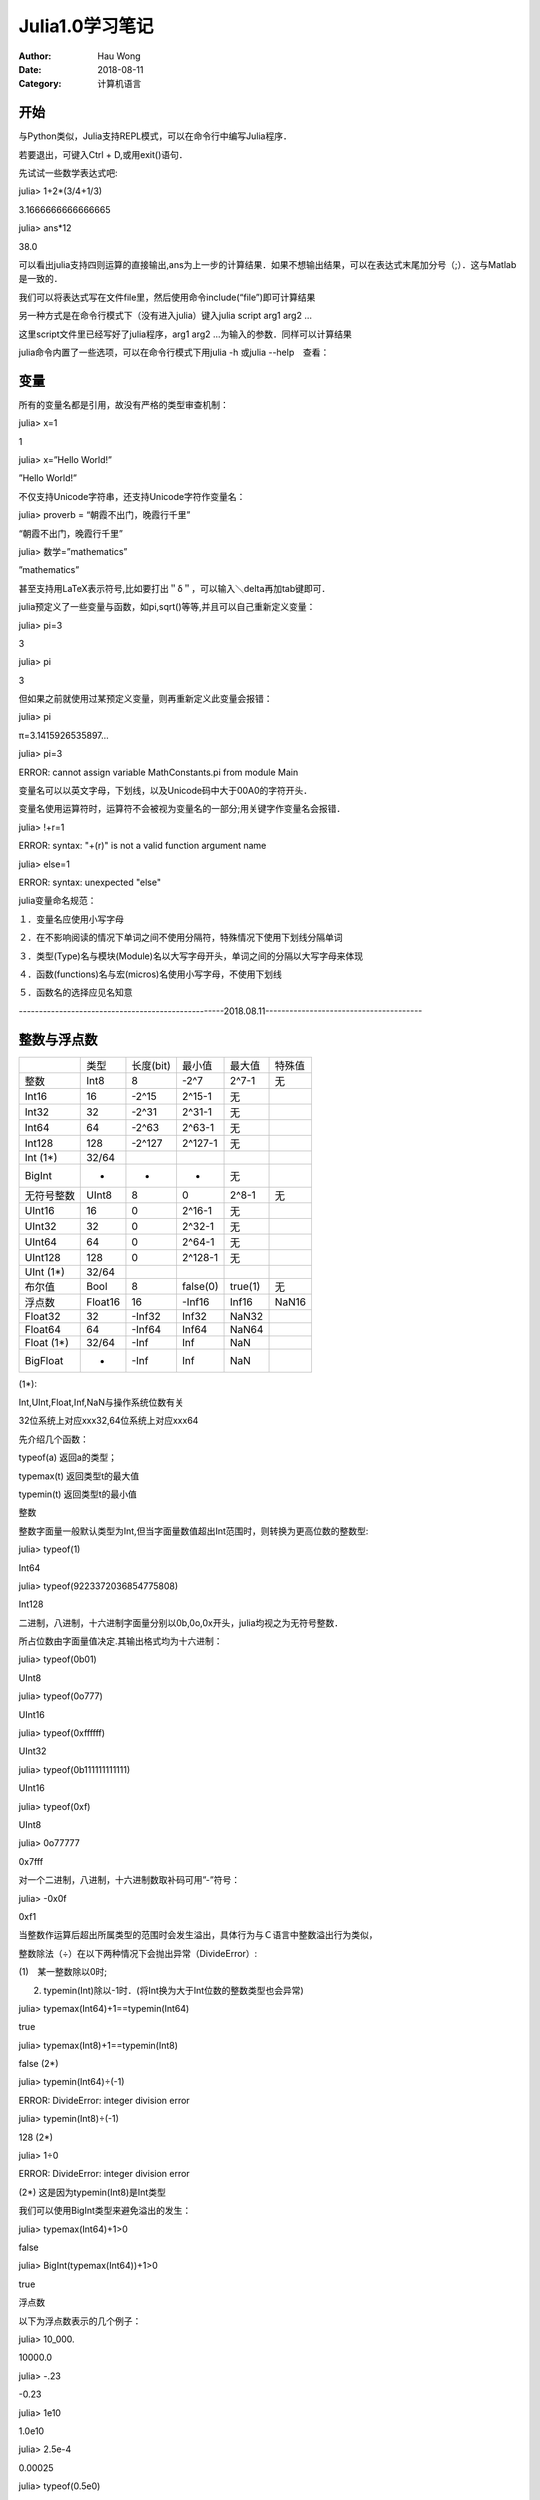 ==========================
Julia1.0学习笔记
==========================
:Author: Hau Wong
:Date:   2018-08-11
:Category: 计算机语言

开始
==========================
与Python类似，Julia支持REPL模式，可以在命令行中编写Julia程序．

若要退出，可键入Ctrl + D,或用exit()语句．

先试试一些数学表达式吧:

julia> 1+2*(3/4+1/3)

3.1666666666666665

 

julia> ans*12

38.0

 

可以看出julia支持四则运算的直接输出,ans为上一步的计算结果．如果不想输出结果，可以在表达式末尾加分号（;）．这与Matlab是一致的．

 

我们可以将表达式写在文件file里，然后使用命令include(“file”)即可计算结果

另一种方式是在命令行模式下（没有进入julia）键入julia script arg1 arg2 ...

这里script文件里已经写好了julia程序，arg1 arg2 ...为输入的参数．同样可以计算结果

julia命令内置了一些选项，可以在命令行模式下用julia -h 或julia --help　查看：

变量
==========================
所有的变量名都是引用，故没有严格的类型审查机制：

julia> x=1

1

julia> x=”Hello World!”

”Hello World!”

 

不仅支持Unicode字符串，还支持Unicode字符作变量名：

julia> proverb = “朝霞不出门，晚霞行千里”

“朝霞不出门，晚霞行千里”

 

julia> 数学=”mathematics”

”mathematics”

 

甚至支持用LaTeX表示符号,比如要打出＂δ＂，可以输入＼delta再加tab键即可．

julia预定义了一些变量与函数，如pi,sqrt()等等,并且可以自己重新定义变量：

julia> pi=3

3

julia> pi

3

 

但如果之前就使用过某预定义变量，则再重新定义此变量会报错：

julia> pi

π=3.1415926535897...

 

julia> pi=3

ERROR: cannot assign variable MathConstants.pi from module Main

 

变量名可以以英文字母，下划线，以及Unicode码中大于00A0的字符开头．

变量名使用运算符时，运算符不会被视为变量名的一部分;用关键字作变量名会报错．

julia> !+r=1

ERROR: syntax: "+(r)" is not a valid function argument name

 

julia> else=1

ERROR: syntax: unexpected "else"

 

julia变量命名规范：

１．变量名应使用小写字母

２．在不影响阅读的情况下单词之间不使用分隔符，特殊情况下使用下划线分隔单词　

３．类型(Type)名与模块(Module)名以大写字母开头，单词之间的分隔以大写字母来体现

４．函数(functions)名与宏(micros)名使用小写字母，不使用下划线

５．函数名的选择应见名知意

 

---------------------------------------------------2018.08.11---------------------------------------

 

整数与浮点数
==========================
+-------------+--------+----------+---------+--------+-------+
|             | 类型   |长度(bit) | 最小值  | 最大值 | 特殊值|
+-------------+--------+----------+---------+--------+-------+
| 整数        | Int8   | 8        | -2^7    | 2^7-1  | 无    |
+-------------+--------+----------+---------+--------+-------+
| Int16       | 16     | -2^15    | 2^15-1  | 无     |       |
+-------------+--------+----------+---------+--------+-------+
| Int32       | 32     | -2^31    | 2^31-1  | 无     |       |
+-------------+--------+----------+---------+--------+-------+
| Int64       | 64     | -2^63    | 2^63-1  | 无     |       |
+-------------+--------+----------+---------+--------+-------+
| Int128      | 128    | -2^127   | 2^127-1 | 无     |       |
+-------------+--------+----------+---------+--------+-------+
| Int   (1*)  | 32/64  |          |         |        |       |
+-------------+--------+----------+---------+--------+-------+
| BigInt      | -      | -        | -       | 无     |       |
+-------------+--------+----------+---------+--------+-------+
| 无符号整数  | UInt8  | 8        | 0       | 2^8-1  | 无    |
+-------------+--------+----------+---------+--------+-------+
| UInt16      | 16     | 0        | 2^16-1  | 无     |       |
+-------------+--------+----------+---------+--------+-------+
| UInt32      | 32     | 0        | 2^32-1  | 无     |       |
+-------------+--------+----------+---------+--------+-------+
| UInt64      | 64     | 0        | 2^64-1  | 无     |       |
+-------------+--------+----------+---------+--------+-------+
| UInt128     | 128    | 0        | 2^128-1 | 无     |       |
+-------------+--------+----------+---------+--------+-------+
| UInt  (1*)  | 32/64  |          |         |        |       |
+-------------+--------+----------+---------+--------+-------+
| 布尔值      | Bool   | 8        | false(0)| true(1)| 无    |
+-------------+--------+----------+---------+--------+-------+
| 浮点数      | Float16| 16       | -Inf16  | Inf16  | NaN16 |
+-------------+--------+----------+---------+--------+-------+
| Float32     | 32     | -Inf32   | Inf32   | NaN32  |       |
+-------------+--------+----------+---------+--------+-------+
| Float64     | 64     | -Inf64   | Inf64   | NaN64  |       |
+-------------+--------+----------+---------+--------+-------+
| Float  (1*) | 32/64  | -Inf     | Inf     | NaN    |       |
+-------------+--------+----------+---------+--------+-------+
| BigFloat    | -      | -Inf     | Inf     | NaN    |       |
+-------------+--------+----------+---------+--------+-------+

(1*):

Int,UInt,Float,Inf,NaN与操作系统位数有关

32位系统上对应xxx32,64位系统上对应xxx64

 

先介绍几个函数：

typeof(a) 返回a的类型；

typemax(t) 返回类型t的最大值

typemin(t) 返回类型t的最小值

 

整数

整数字面量一般默认类型为Int,但当字面量数值超出Int范围时，则转换为更高位数的整数型:

julia> typeof(1)

Int64

 

julia> typeof(9223372036854775808)

Int128

 

二进制，八进制，十六进制字面量分别以0b,0o,0x开头，julia均视之为无符号整数．

所占位数由字面量值决定.其输出格式均为十六进制：

julia> typeof(0b01)

UInt8

 

julia> typeof(0o777)

UInt16

 

julia> typeof(0xffffff)

UInt32

 

julia> typeof(0b111111111111)

UInt16

 

julia> typeof(0xf)

UInt8

 

julia> 0o77777

0x7fff

 

 

对一个二进制，八进制，十六进制数取补码可用”-”符号：

julia> -0x0f

0xf1

 

当整数作运算后超出所属类型的范围时会发生溢出，具体行为与Ｃ语言中整数溢出行为类似，

整数除法（÷）在以下两种情况下会抛出异常（DivideError）:

(1)　某一整数除以0时;

(2) typemin(Int)除以-1时．(将Int换为大于Int位数的整数类型也会异常)

julia> typemax(Int64)+1==typemin(Int64)

true

 

julia> typemax(Int8)+1==typemin(Int8)

false												(2*)

 

julia> typemin(Int64)÷(-1)

ERROR: DivideError: integer division error

 

julia> typemin(Int8)÷(-1)

128													(2*)

 

julia> 1÷0

ERROR: DivideError: integer division error

 

(2*) 这是因为typemin(Int8)是Int类型

 

我们可以使用BigInt类型来避免溢出的发生：

julia> typemax(Int64)+1>0

false

 

julia> BigInt(typemax(Int64))+1>0

true

 

浮点数

以下为浮点数表示的几个例子：

julia> 10_000.

10000.0

julia> -.23

-0.23

 

julia> 1e10

1.0e10

 

julia> 2.5e-4

0.00025

 

julia> typeof(0.5e0)

Float64

 

julia> 0x.4p-1

0.125

 

julia> typeof(0x1p0)

Float64

 

与整数不同的是，浮点数字面量默认类型均为Float64．

如果需要Float32类型的浮点数，可以用f替换上例中的e来表示：

julia> typeof(0.5f0)

Float32

 

还可以用Float32()函数转换成Float32类型：

julia> typeof(Float32(0.5))

Float32

 

而Float16类型的浮点数只能通过Float16()转换得到，不仅如此，这一类型浮点数也只能以Float16()的形式打印．

julia> Float16(8)+Float16(1.2)

Float16(9.2)

 

浮点数有两种零，一个是正零，一个是负零，两者值相等，但存储的数位不同：

利用bitstring()函数，我们可以了解数是以怎样的形式存储的．

julia> 0.0==-0.0

true

 

julia> bitstring(0.0)

"0000000000000000000000000000000000000000000000000000000000000000"

 

julia> bitstring(-0.0)

"1000000000000000000000000000000000000000000000000000000000000000"

Inf,-Inf,NaN,0的关系：a/0=sgn(a)Inf		a/Inf=sgn(a)0.0		a/-Inf=-sgn(a)0.0

a+Inf=Inf		a-Inf=-Inf		0/0=NaN	Inf+Inf=NaN	Inf-Inf=NaN

Inf*Inf=Inf		Inf/Inf=NaN		0*Inf=NaN

(a为有限数)

 

与Int类型类似，Float类型也有对应的BigFloat类型，主要用于高精度数值的计算：

julia> 1.0/3

0.3333333333333333

 

julia> BigFloat(1.0)/3

3.333333333333333333333333333333333333333333333333333333333333333333333333333348e-01

 

 

parse()函数可以将字符串转化成指定类型的整数，浮点数，布尔值

julia> parse(Int64,"64")

64

 

julia> parse(Bool,"true")

true

 

julia> parse(Float64,"0.0")

0.0

 

我们可以用setrounding()函数来指定BigFloat是向上舍入还是向下舍入，还可以用setprecision()函数来指定精度．一旦设定这两个函数，以后所有BigFloat的行为都会按照设定的返回结果．如果只想若干条语句执行此设定的话，可以用do代码块实现：

julia> setrounding(BigFloat, RoundUp) do

​    BigFloat(1) + parse(BigFloat,"0.1")

​    end

1.100000000000000000000000000000000000000000000000000000000000000000000000000003

 

julia> setrounding(BigFloat, RoundDown) do

​    BigFloat(1) + parse(BigFloat,"0.1")

​    end

1.099999999999999999999999999999999999999999999999999999999999999999999999999986

 

julia> setprecision(10) do 

​    BigFloat(1)+parse(BigFloat,"0.1")

​    end

1.0996

 

julia> setprecision(20) do 

​    BigFloat(1)+parse(BigFloat,"0.1")

​    end

1.1000004

 

注：setprecision(t)表示精度为(1/2)^t.

 

机器零

与Ｃ语言类似，julia也不能完整表示所有实数．如果两个实数的距离比某指定距离更小，julia就认为这两个实数相等，这个指定的距离就称之为＂机器零＂

可用eps()函数来查看机器零数值：

julia> eps(Float16)

Float16(0.000977)

 

julia> eps(Float32)

1.1920929f-7

 

julia> eps(Float64)

2.220446049250313e-16

 

julia> eps()

2.220446049250313e-16

 

当然，与Ｃ语言稍微不同的是，julia的＂机器零＂是会变化的：机器零的数量级始终会与输入的数的数量级保持一定差距．

julia> eps(Float64)

2.220446049250313e-16

 

julia> eps(1e-27)

1.793662034335766e-43

 

julia> eps(1e-44)

1.2446030555722283e-60

 

julia> eps(0.0)

5.0e-324

 

大概你也猜出来了，最小的机器零就是5.0e-324,比这个数还小时,机器零就不会发生变化．

julia> eps(1e-325)

5.0e-324

 

julia提供nextfloat()与prevfloat()函数来得到某一浮点数的下一个浮点数与上一个浮点数，它们的二进制位分别是在原有浮点数上加一或减一得到的．

julia> x=1.0f0

1.0f0

 

julia> prevfloat(x)

0.99999994f0

 

julia> nextfloat(x)

1.0000001f0

 

julia> bitstring(prevfloat(x))

"00111111011111111111111111111111"

 

julia> bitstring(x)

"00111111100000000000000000000000"

 

julia> bitstring(nextfloat(x))

"00111111100000000000000000000001"

 

字面量系数

在C语言中输入多项式是一件很烦恼的事，一连串的＊号让人头昏眼花．．．而在julia中，字面量作为变量的系数时可以省略＊号，不过要注意的是:

１．这种运算的优先级高于乘法（＊）和除法（／，＼，／／）,低于负号．比如-1/2x会被解析成-1/(2x)而不是(-1/2)x

２．在与指数运算符结合时，这种运算表现出类似一元运算符的性质．2^3x与2x^3分别被解析为2^(3x)与2(x^3)

此外，julia还支持多项式与单项式相乘省略乘号，比如(x^2+1)x被解析成(x^2+1)＊x

不过在某些情况下这样的代码会让人困惑．为避免歧义，julia还是作了如下规定：

１．以0x开头的十六进制数不会被当作0和一个以”x”开头的变量相乘

２．以科学计数法表示的数不会被当作一个数和一个以”e”，”E”或”f”开头的变量相乘

 

０与１

最后介绍两个函数：zero()和one()．正如函数名那样，这两个函数分别返回参数类型的＂０＂与＂１＂，如果参数就是类型的话就返回该类型的＂０＂与＂１＂：

julia> zero(1.0)

0.0

 

julia> one(Int8)

1

 

julia> one(Float16)

Float16(1.0)

 

----------------------------------------------2018.9.22-------------------------------------------------

 

数学运算符与基本函数
==========================
算术运算符：

以下运算符支持所有基本数值类型（除!x外）

+--------+-------------------------------+
| 表达式 | 说明                          |
+--------+-------------------------------+
| +x     | 恒等运算符                    |
+--------+-------------------------------+
| -x     | x的加法逆元                   |
+--------+-------------------------------+
| x+y    | x与y之和                      |
+--------+-------------------------------+
| x-y    | x与y之差                      |
+--------+-------------------------------+
| x/y    | x与y之商                      |
+--------+-------------------------------+
| x*y    | x与y之积                      |
+--------+-------------------------------+
| x÷y    | x与y之商并向零取整            |
+--------+-------------------------------+
| x\\y   | y与x之商                      |
+--------+-------------------------------+
| x^y    | x的y次方                      |
+--------+-------------------------------+
| x%y    | x对y取余                      |
+--------+-------------------------------+
| !x     | (仅支持Bool类型)　取x取否运算 |
+--------+-------------------------------+
 

位运算符：

以下运算符支持所有基本整数类型

+--------+----------------+
| 表达式 | 说明           |
+--------+----------------+
| ~x     | x逐位取非      |
+--------+----------------+
| x&y    | x与y逐位取且   |
+--------+----------------+
| x\|y   | x与y逐位取或   |
+--------+----------------+
| x⊻y    | x与y逐位取异或 |
+--------+----------------+
| x>>>y  | x逻辑右移y位   |
+--------+----------------+
| x>>y   | x算术右移y位   |
+--------+----------------+
| x<<y   | x算术左移y位   |
+--------+----------------+

 

更新运算符：

所有二元算术运算符与所有二元位运算符均支持更新操作：将该运算符与等号组合，表示左值与右值作该运算后将值赋给左值．

 

向量化的点运算符

点运算符可以与所有二元运算符（包括用户定义的）结合，表示对向量的每个分量作该运算．多个点运算符的计算顺序与单个分量的运算顺序一致．部分点运算符需要加空格以消除歧义：

julia> x=[1,2,3]

3-element Array{Int64,1}:

 1

 2

 3

 

julia> 1.+x

ERROR: syntax: invalid syntax "1.+"; add space(s) to clarify

 

julia> 1 .+x

3-element Array{Int64,1}:

 2

 3

 4

 

julia> y=1

1

 

julia> 1. +y

2.0

 

数值的比较：

标准比较运算符支持所有基本数值类型

+--------+----------+
| 操作符 | 说明     |
+--------+----------+
| ==     | 相等     |
+--------+----------+
| !=,≠   | 不相等   |
+--------+----------+
| <      | 小于     |
+--------+----------+
| <=,≦   | 小于等于 |
+--------+----------+
| >      | 大于     |
+--------+----------+
| >=,≧   | 大于等于 |
+--------+----------+

 

整数判断是否相等的条件是每个二进制位是否相等，浮点数判断相等依据IEEE754标准：

\1. 有限数按照通常顺序比较大小

\2. +0.0与-0.0相等

\3. Inf和他自己相等，且除了NaN之外比任何数都大,与NaN只有不相等成立

\4. -Inf和他自己相等，且除了NaN之外比任何数都小,与NaN只有不相等成立

\5. NaN与任何数只有不相等成立

 

两个向量的大小按字典序排序，长度为a的向量与长度为b的向量（a<b）比较时,只会取前a个分量比较，在比较的分量中如果存在NaN,那么这两个向量只有不相等成立．

数值相同的整数和浮点数相等

 

Julia还提供一些检验特殊值的函数：这些函数是通过hash值来检验的

+--------------+----------------------------+
| 函数         | 说明                       |
+--------------+----------------------------+
| isequal(x,y) | 判断x与y是否相同（hash值） |
+--------------+----------------------------+
| isfinite(x)  | 判断x是否有限              |
+--------------+----------------------------+
| isinf(x)     | 判断x是否无限(Inf,-Inf)    |
+--------------+----------------------------+
| isnan(x)     | 判断x是否非数(NaN)         |
+--------------+----------------------------+

 

julia> hash(1)==hash(1.0)

true

 

julia> hash(NaN)==hash(NaN32)

true

 

julia> isequal(NaN,NaN)

true

 

julia> isequal([1 NaN],[1 NaN])

true

 

julia> isequal(NaN32,NaN)

true

 

julia> isequal(-0.0,0.0)

false

